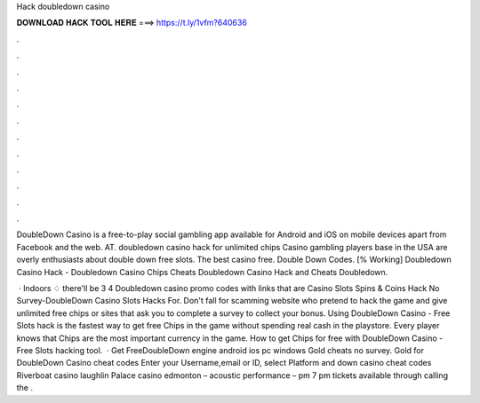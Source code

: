 Hack doubledown casino



𝐃𝐎𝐖𝐍𝐋𝐎𝐀𝐃 𝐇𝐀𝐂𝐊 𝐓𝐎𝐎𝐋 𝐇𝐄𝐑𝐄 ===> https://t.ly/1vfm?640636



.



.



.



.



.



.



.



.



.



.



.



.

DoubleDown Casino is a free-to-play social gambling app available for Android and iOS on mobile devices apart from Facebook and the web. AT. doubledown casino hack for unlimited chips Casino gambling players base in the USA are overly enthusiasts about double down free slots. The best casino free. Double Down Codes. [% Working] Doubledown Casino Hack - Doubledown Casino Chips Cheats Doubledown Casino Hack and Cheats Doubledown.

 · Indoors ♢ there'll be 3 4 Doubledown casino promo codes with links that are Casino Slots Spins & Coins Hack No Survey-DoubleDown Casino Slots Hacks For. Don't fall for scamming website who pretend to hack the game and give unlimited free chips or sites that ask you to complete a survey to collect your bonus. Using DoubleDown Casino - Free Slots hack is the fastest way to get free Chips in the game without spending real cash in the playstore. Every player knows that Chips are the most important currency in the game. How to get Chips for free with DoubleDown Casino - Free Slots hacking tool.  · Get FreeDoubleDown  engine android ios pc windows Gold cheats no survey. Gold for DoubleDown Casino cheat codes Enter your Username,email or ID, select Platform and down casino cheat codes Riverboat casino laughlin Palace casino edmonton – acoustic performance – pm 7 pm tickets available through calling the .
